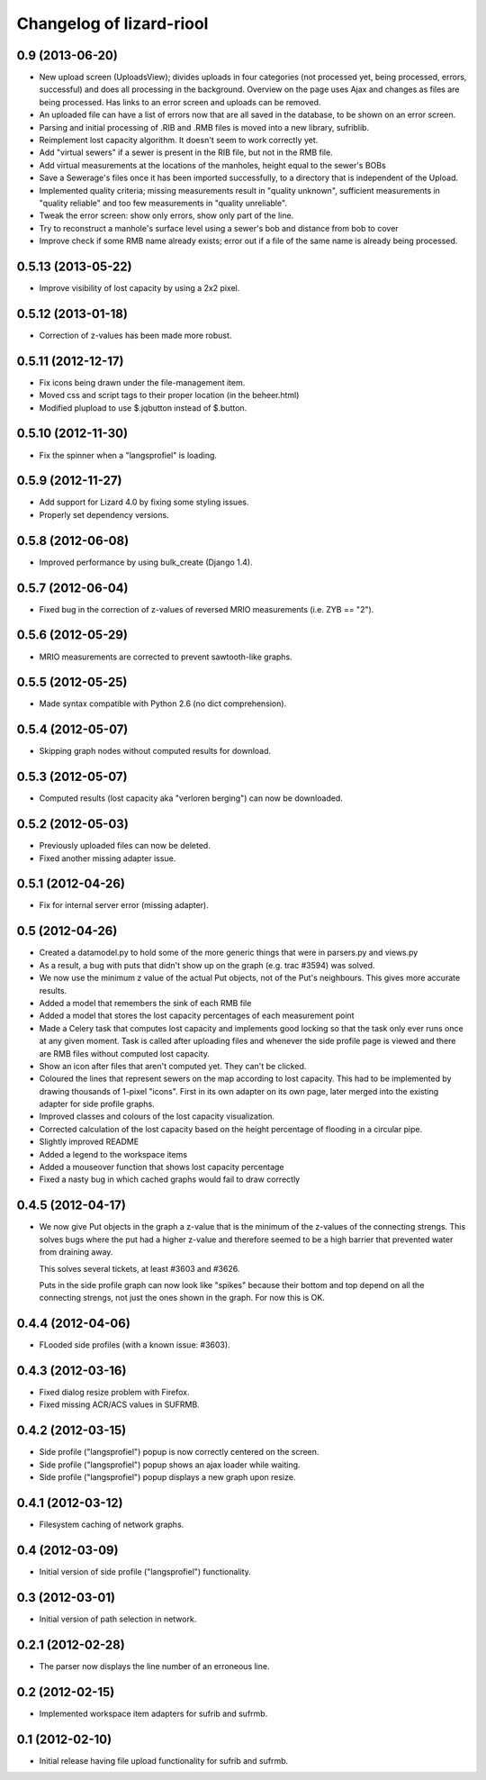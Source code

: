 Changelog of lizard-riool
===================================================


0.9 (2013-06-20)
----------------

- New upload screen (UploadsView); divides uploads in four categories
  (not processed yet, being processed, errors, successful) and does all
  processing in the background. Overview on the page uses Ajax and changes
  as files are being processed. Has links to an error screen and uploads
  can be removed.

- An uploaded file can have a list of errors now that are all saved in
  the database, to be shown on an error screen.

- Parsing and initial processing of .RIB and .RMB files is moved into a new
  library, sufriblib.

- Reimplement lost capacity algorithm. It doesn't seem to work correctly yet.

- Add "virtual sewers" if a sewer is present in the RIB file, but not
  in the RMB file.

- Add virtual measurements at the locations of the manholes, height
  equal to the sewer's BOBs

- Save a Sewerage's files once it has been imported successfully, to a
  directory that is independent of the Upload.

- Implemented quality criteria; missing measurements result in
  "quality unknown", sufficient measurements in "quality reliable" and
  too few measurements in "quality unreliable".

- Tweak the error screen: show only errors, show only part of the
  line.

- Try to reconstruct a manhole's surface level using a sewer's bob and
  distance from bob to cover

- Improve check if some RMB name already exists; error out if a file of the
  same name is already being processed.


0.5.13 (2013-05-22)
-------------------

- Improve visibility of lost capacity by using a 2x2 pixel.


0.5.12 (2013-01-18)
-------------------

- Correction of z-values has been made more robust.


0.5.11 (2012-12-17)
-------------------

- Fix icons being drawn under the file-management item.

- Moved css and script tags to their proper location (in the beheer.html)

- Modified plupload to use $.jqbutton instead of $.button.


0.5.10 (2012-11-30)
-------------------

- Fix the spinner when a "langsprofiel" is loading.


0.5.9 (2012-11-27)
------------------

- Add support for Lizard 4.0 by fixing some styling issues.

- Properly set dependency versions.


0.5.8 (2012-06-08)
------------------

- Improved performance by using bulk_create (Django 1.4).


0.5.7 (2012-06-04)
------------------

- Fixed bug in the correction of z-values of reversed MRIO
  measurements (i.e. ZYB == "2").


0.5.6 (2012-05-29)
------------------

- MRIO measurements are corrected to prevent sawtooth-like graphs.


0.5.5 (2012-05-25)
------------------

- Made syntax compatible with Python 2.6 (no dict comprehension).


0.5.4 (2012-05-07)
------------------

- Skipping graph nodes without computed results for download.


0.5.3 (2012-05-07)
------------------

- Computed results (lost capacity aka "verloren berging") can now be downloaded.


0.5.2 (2012-05-03)
------------------

- Previously uploaded files can now be deleted.

- Fixed another missing adapter issue.


0.5.1 (2012-04-26)
------------------

- Fix for internal server error (missing adapter).


0.5 (2012-04-26)
----------------

- Created a datamodel.py to hold some of the more generic things that
  were in parsers.py and views.py

- As a result, a bug with puts that didn't show up on the graph
  (e.g. trac #3594) was solved.

- We now use the minimum z value of the actual Put objects, not of the
  Put's neighbours. This gives more accurate results.

- Added a model that remembers the sink of each RMB file

- Added a model that stores the lost capacity percentages of each
  measurement point

- Made a Celery task that computes lost capacity and implements good
  locking so that the task only ever runs once at any given
  moment. Task is called after uploading files and whenever the side
  profile page is viewed and there are RMB files without computed lost
  capacity.

- Show an icon after files that aren't computed yet. They can't be
  clicked.

- Coloured the lines that represent sewers on the map according to
  lost capacity. This had to be implemented by drawing thousands of
  1-pixel "icons". First in its own adapter on its own page, later
  merged into the existing adapter for side profile graphs.

- Improved classes and colours of the lost capacity visualization.

- Corrected calculation of the lost capacity based on the height
  percentage of flooding in a circular pipe.

- Slightly improved README

- Added a legend to the workspace items

- Added a mouseover function that shows lost capacity percentage

- Fixed a nasty bug in which cached graphs would fail to draw
  correctly

0.4.5 (2012-04-17)
------------------

- We now give Put objects in the graph a z-value that is the minimum
  of the z-values of the connecting strengs. This solves bugs where
  the put had a higher z-value and therefore seemed to be a high
  barrier that prevented water from draining away.

  This solves several tickets, at least #3603 and #3626.

  Puts in the side profile graph can now look like "spikes" because
  their bottom and top depend on all the connecting strengs, not just
  the ones shown in the graph. For now this is OK.

0.4.4 (2012-04-06)
------------------

- FLooded side profiles (with a known issue: #3603).


0.4.3 (2012-03-16)
------------------

- Fixed dialog resize problem with Firefox.

- Fixed missing ACR/ACS values in SUFRMB.


0.4.2 (2012-03-15)
------------------

- Side profile ("langsprofiel") popup is now correctly centered on the screen.

- Side profile ("langsprofiel") popup shows an ajax loader while waiting.

- Side profile ("langsprofiel") popup displays a new graph upon resize.


0.4.1 (2012-03-12)
------------------

- Filesystem caching of network graphs.


0.4 (2012-03-09)
----------------

- Initial version of side profile ("langsprofiel") functionality.


0.3 (2012-03-01)
----------------

- Initial version of path selection in network.


0.2.1 (2012-02-28)
------------------

- The parser now displays the line number of an erroneous line.


0.2 (2012-02-15)
----------------

- Implemented workspace item adapters for sufrib and sufrmb.


0.1 (2012-02-10)
----------------

- Initial release having file upload functionality for sufrib and sufrmb.
